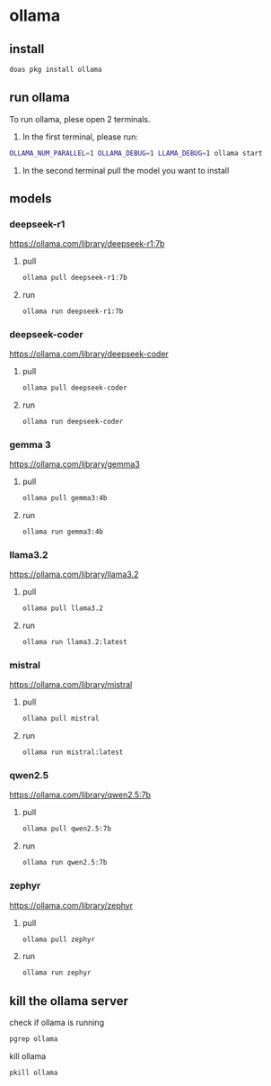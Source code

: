 #+STARTUP: content
* ollama
** install

#+begin_src sh
doas pkg install ollama
#+end_src

** run ollama

To run ollama, plese open 2 terminals.

1. In the first terminal, please run:

#+begin_src sh
OLLAMA_NUM_PARALLEL=1 OLLAMA_DEBUG=1 LLAMA_DEBUG=1 ollama start
#+end_src   

2. In the second terminal pull the model you want to install

** models
*** deepseek-r1

[[https://ollama.com/library/deepseek-r1:7b]]

**** pull 

#+begin_src sh
ollama pull deepseek-r1:7b
#+end_src

**** run

#+begin_src sh
ollama run deepseek-r1:7b
#+end_src

*** deepseek-coder

[[https://ollama.com/library/deepseek-coder]]

**** pull 

#+begin_src sh
ollama pull deepseek-coder
#+end_src

**** run

#+begin_src sh
ollama run deepseek-coder
#+end_src

*** gemma 3

[[https://ollama.com/library/gemma3]]

**** pull 

#+begin_src sh
ollama pull gemma3:4b
#+end_src

**** run

#+begin_src sh
ollama run gemma3:4b
#+end_src

*** llama3.2

[[https://ollama.com/library/llama3.2]]

**** pull 

#+begin_src sh
ollama pull llama3.2
#+end_src

**** run

#+begin_src sh
ollama run llama3.2:latest 
#+end_src

*** mistral

[[https://ollama.com/library/mistral]]

**** pull 

#+begin_src sh
ollama pull mistral
#+end_src

**** run

#+begin_src sh
ollama run mistral:latest
#+end_src

*** qwen2.5

[[https://ollama.com/library/qwen2.5:7b]]

**** pull 

#+begin_src sh
ollama pull qwen2.5:7b
#+end_src

**** run

#+begin_src sh
ollama run qwen2.5:7b
#+end_src

*** zephyr

[[https://ollama.com/library/zephyr]]

**** pull 

#+begin_src sh
ollama pull zephyr
#+end_src

**** run

#+begin_src sh
ollama run zephyr
#+end_src

** kill the ollama server

check if ollama is running

#+begin_src sh
pgrep ollama
#+end_src

kill ollama

#+begin_src sh
pkill ollama
#+end_src

